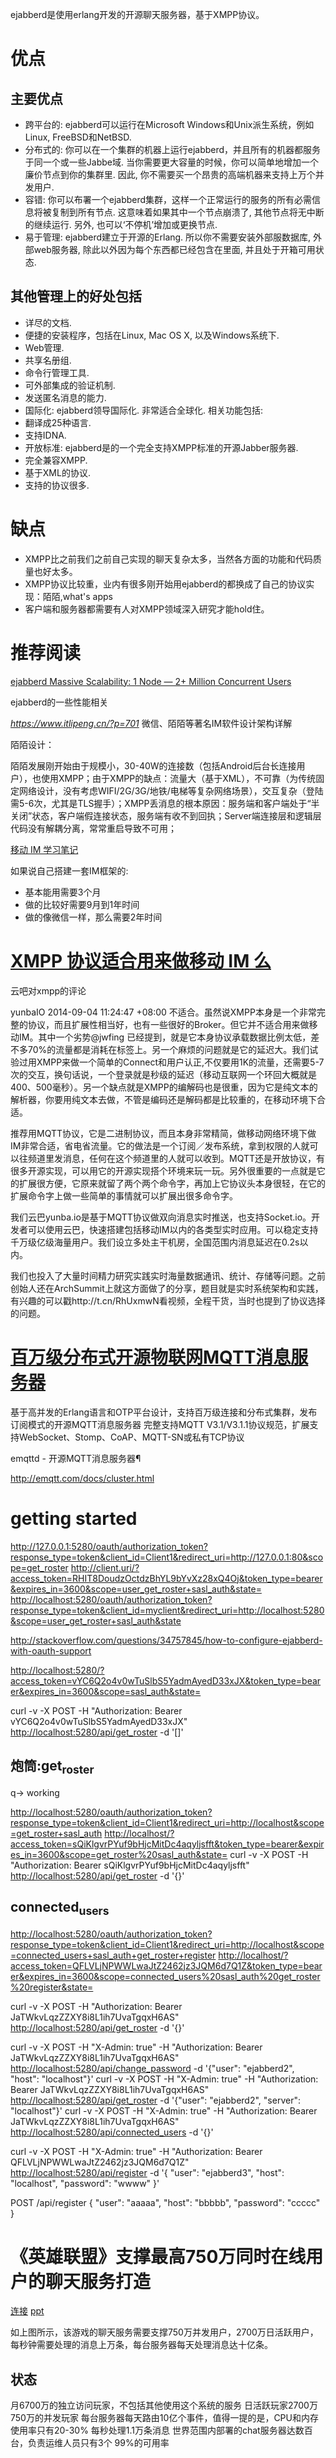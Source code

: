 ejabberd是使用erlang开发的开源聊天服务器，基于XMPP协议。

* 优点

** 主要优点

+ 跨平台的: ejabberd可以运行在Microsoft Windows和Unix派生系统，例如Linux, FreeBSD和NetBSD.
+ 分布式的: 你可以在一个集群的机器上运行ejabberd，并且所有的机器都服务于同一个或一些Jabbe域. 当你需要更大容量的时候，你可以简单地增加一个廉价节点到你的集群里. 因此, 你不需要买一个昂贵的高端机器来支持上万个并发用户.
+ 容错: 你可以布署一个ejabberd集群，这样一个正常运行的服务的所有必需信息将被复制到所有节点. 这意味着如果其中一个节点崩溃了, 其他节点将无中断的继续运行. 另外, 也可以‘不停机’增加或更换节点.
+ 易于管理: ejabberd建立于开源的Erlang. 所以你不需要安装外部服数据库, 外部web服务器, 除此以外因为每个东西都已经包含在里面, 并且处于开箱可用状态. 

**  其他管理上的好处包括

+ 详尽的文档.
+ 便捷的安装程序，包括在Linux, Mac OS X, 以及Windows系统下.
+ Web管理.
+ 共享名册组.
+ 命令行管理工具.
+ 可外部集成的验证机制.
+ 发送匿名消息的能力.
+ 国际化: ejabberd领导国际化. 非常适合全球化. 相关功能包括:
+ 翻译成25种语言.
+ 支持IDNA.
+ 开放标准: ejabberd是的一个完全支持XMPP标准的开源Jabber服务器.
+ 完全兼容XMPP.
+ 基于XML的协议.
+ 支持的协议很多.

* 缺点

+ XMPP比之前我们之前自己实现的聊天复杂太多，当然各方面的功能和代码质量也好太多。
+ XMPP协议比较重，业内有很多刚开始用ejabberd的都换成了自己的协议实现：陌陌,what's apps
+ 客户端和服务器都需要有人对XMPP领域深入研究才能hold住。

* 推荐阅读

[[https://blog.process-one.net/ejabberd-massive-scalability-1node-2-million-concurrent-users/][ejabberd Massive Scalability: 1 Node — 2+ Million Concurrent Users]] 

ejabberd的一些性能相关

[[微信、陌陌等著名IM软件设计架构详解][https://www.itlipeng.cn/?p=701]] 微信、陌陌等著名IM软件设计架构详解


陌陌设计： 

陌陌发展刚开始由于规模小，30-40W的连接数（包括Android后台长连接用户），也使用XMPP；由于XMPP的缺点：流量大（基于XML），不可靠（为传统固定网络设计，没有考虑WIFI/2G/3G/地铁/电梯等复杂网络场景），交互复杂（登陆需5-6次，尤其是TLS握手）；XMPP丢消息的根本原因：服务端和客户端处于“半关闭”状态，客户端假连接状态，服务端有收不到回执；Server端连接层和逻辑层代码没有解耦分离，常常重启导致不可用；

[[https://ruby-china.org/topics/22530][移动 IM 学习笔记]]

如果说自己搭建一套IM框架的:

- 基本能用需要3个月
- 做的比较好需要9月到1年时间
- 做的像微信一样，那么需要2年时间

* [[https://www.v2ex.com/t/131245][XMPP 协议适合用来做移动 IM 么]] 

云吧对xmpp的评论

yunbaIO   2014-09-04 11:24:47 +08:00
不适合。虽然说XMPP本身是一个非常完整的协议，而且扩展性相当好，也有一些很好的Broker。但它并不适合用来做移动IM。其中一个劣势@jwfing 已经提到，就是它本身协议承载数据比例太低，差不多70%的流量都是消耗在标签上。另一个麻烦的问题就是它的延迟大。我们试验过用XMPP来做一个简单的Connect和用户认正,不仅要用1K的流量，还需要5-7次的交互，换句话说，一个登录就是秒级的延迟（移动互联网一个环回大概就是400、500毫秒）。另一个缺点就是XMPP的编解码也是很重，因为它是纯文本的解析器，你要用纯文本去做，不管是编码还是解码都是比较重的，在移动环境下合适。 


推荐用MQTT协议，它是二进制协议，而且本身非常精简，做移动网络环境下做IM非常合适，省电省流量。它的做法是一个订阅／发布系统，拿到权限的人就可以往频道里发消息，任何在这个频道里的人就可以收到。MQTT还是开放协议，有很多开源实现，可以用它的开源实现搭个环境来玩一玩。另外很重要的一点就是它的扩展很方便，它原来就留了两个两个命令字，再加上它协议头本身很轻，在它的扩展命令字上做一些简单的事情就可以扩展出很多命令字。 


我们云巴yunba.io是基于MQTT协议做双向消息实时推送，也支持Socket.io。开发者可以使用云巴，快速搭建包括移动IM以内的各类型实时应用。可以稳定支持千万级亿级海量用户。我们设立多处主干机房，全国范围内消息延迟在0.2s以内。 

我们也投入了大量时间精力研究实践实时海量数据通讯、统计、存储等问题。之前创始人还在ArchSummit上就这方面做了的分享，题目就是实时系统架构和实践，有兴趣的可以戳http://t.cn/RhUxmwN看视频，全程干货，当时也提到了协议选择的问题。 

* [[https://ruby-china.org/topics/22530][百万级分布式开源物联网MQTT消息服务器]] 

基于高并发的Erlang语言和OTP平台设计，支持百万级连接和分布式集群，发布订阅模式的开源MQTT消息服务器
完整支持MQTT V3.1/V3.1.1协议规范，扩展支持WebSocket、Stomp、CoAP、MQTT-SN或私有TCP协议

emqttd - 开源MQTT消息服务器¶

http://emqtt.com/docs/cluster.html
* getting started

http://127.0.0.1:5280/oauth/authorization_token?response_type=token&client_id=Client1&redirect_uri=http://127.0.0.1:80&scope=get_roster
http://client.uri/?access_token=RHIT8DoudzOctdzBhYL9bYvXz28xQ4Oj&token_type=bearer&expires_in=3600&scope=user_get_roster+sasl_auth&state=
http://localhost:5280/oauth/authorization_token?response_type=token&client_id=myclient&redirect_uri=http://localhost:5280&scope=user_get_roster+sasl_auth&state

http://stackoverflow.com/questions/34757845/how-to-configure-ejabberd-with-oauth-support

http://localhost:5280/?access_token=vYC6Q2o4v0wTuSlbS5YadmAyedD33xJX&token_type=bearer&expires_in=3600&scope=sasl_auth&state=

curl -v -X POST -H "Authorization: Bearer vYC6Q2o4v0wTuSlbS5YadmAyedD33xJX" http://localhost:5280/api/get_roster -d '[]'


** 炮筒:get_roster

q-> working

http://localhost:5280/oauth/authorization_token?response_type=token&client_id=Client1&redirect_uri=http://localhost&scope=get_roster+sasl_auth
http://localhost/?access_token=sQiKlgvrPYuf9bHjcMitDc4aqyljsfft&token_type=bearer&expires_in=3600&scope=get_roster%20sasl_auth&state=
curl -v -X POST -H "Authorization: Bearer sQiKlgvrPYuf9bHjcMitDc4aqyljsfft" http://localhost:5280/api/get_roster -d '{}'

** connected_users


http://localhost:5280/oauth/authorization_token?response_type=token&client_id=Client1&redirect_uri=http://localhost&scope=connected_users+sasl_auth+get_roster+register
http://localhost/?access_token=QFLVLjNPWWLwaJtZ2462jz3JQM6d7Q1Z&token_type=bearer&expires_in=3600&scope=connected_users%20sasl_auth%20get_roster%20register&state=


# 普通身份执行
curl -v -X POST -H "Authorization: Bearer JaTWkvLqzZZXY8i8L1ih7UvaTgqxH6AS" http://localhost:5280/api/get_roster -d '{}'

# 使用admin身份执行
curl -v -X POST -H "X-Admin: true" -H "Authorization: Bearer JaTWkvLqzZZXY8i8L1ih7UvaTgqxH6AS" http://localhost:5280/api/change_password -d '{"user": "ejabberd2", "host": "localhost"}'
curl -v -X POST -H "X-Admin: true" -H "Authorization: Bearer JaTWkvLqzZZXY8i8L1ih7UvaTgqxH6AS" http://localhost:5280/api/get_roster -d '{"user": "ejabberd2", "server": "localhost"}'
curl -v -X POST -H "X-Admin: true" -H "Authorization: Bearer JaTWkvLqzZZXY8i8L1ih7UvaTgqxH6AS" http://localhost:5280/api/connected_users -d '{}'

curl -v -X POST -H "X-Admin: true" -H "Authorization: Bearer QFLVLjNPWWLwaJtZ2462jz3JQM6d7Q1Z" http://localhost:5280/api/register -d '{ "user": "ejabberd3", "host": "localhost",    "password": "wwww" }'

 POST /api/register
  {
    "user": "aaaaa",
    "host": "bbbbb",
    "password": "ccccc"
  }

* 《英雄联盟》支撑最高750万同时在线用户的聊天服务打造

[[http://www.csdn.net/article/2014-10-27/2822292-how-league-of-legends-scaled-chat-to-70-million-players][连接]]
[[http://www.slideshare.net/michalptaszek/strange-loop-presentation][ppt]]


如上图所示，该游戏的聊天服务需要支撑750万并发用户，2700万日活跃用户，每秒钟需要处理的消息上万条，每台服务器每天处理消息达十亿条。

** 状态

月6700万的独立访问玩家，不包括其他使用这个系统的服务
日活跃玩家2700万
750万的并发玩家
每台服务器每天路由10亿个事件，值得一提的是，CPU和内存使用率只有20-30%
每秒处理1.1万条消息
世界范围内部署的chat服务器达数百台，负责运维人员只有3个
99%的可用率

** 平台

Ejabberd (Erlang based) XMPP server
Riak
Load Balancer
Graphite
Zabbix
Nagios
Jenkins
Confluence


* 将db换成mysql
https://docs.ejabberd.im/admin/guide/databases/mysql/


#+begin_src yaml

  ##
  ## To handle XML-RPC requests that provide admin credentials:
  ##
  # - 
  #   port: 4560
  #   module: ejabberd_xmlrpc
  #   access_commands: {}
  - 
    port: 5280
    module: ejabberd_http
    request_handlers:
      "/websocket": ejabberd_http_ws
      "/api": mod_http_api
      "/oauth": ejabberd_oauth
    ##  "/pub/archive": mod_http_fileserver
    web_admin: true
    http_bind: true
    register: true
    captcha: true


commands_admin_access: configure
commands:
  - add_commands: open
  - add_commands: user
  - add_commands: admin
  - add_commands: restricted
oauth_expire: 3600
oauth_access: all

#+end_src


* API操作

开放API

#+begin_src yaml
  mod_http_api:
    admin_ip_access: all   
#+end_src

** 注册新用户

#+begin_src sh
curl -v -X POST -H "X-Admin: true"  http://localhost:5280/api/register -d '{"user": "ejabberd5", "host": "localhost", "password": "wwww" }'
#+end_src

** 获取某用户的花名册
#+begin_src sh
curl -v -X POST -H "X-Admin: true"  http://localhost:5280/api/get_roster -d '{"user": "ejabberd2", "server": "localhost"}'
#+end_src
